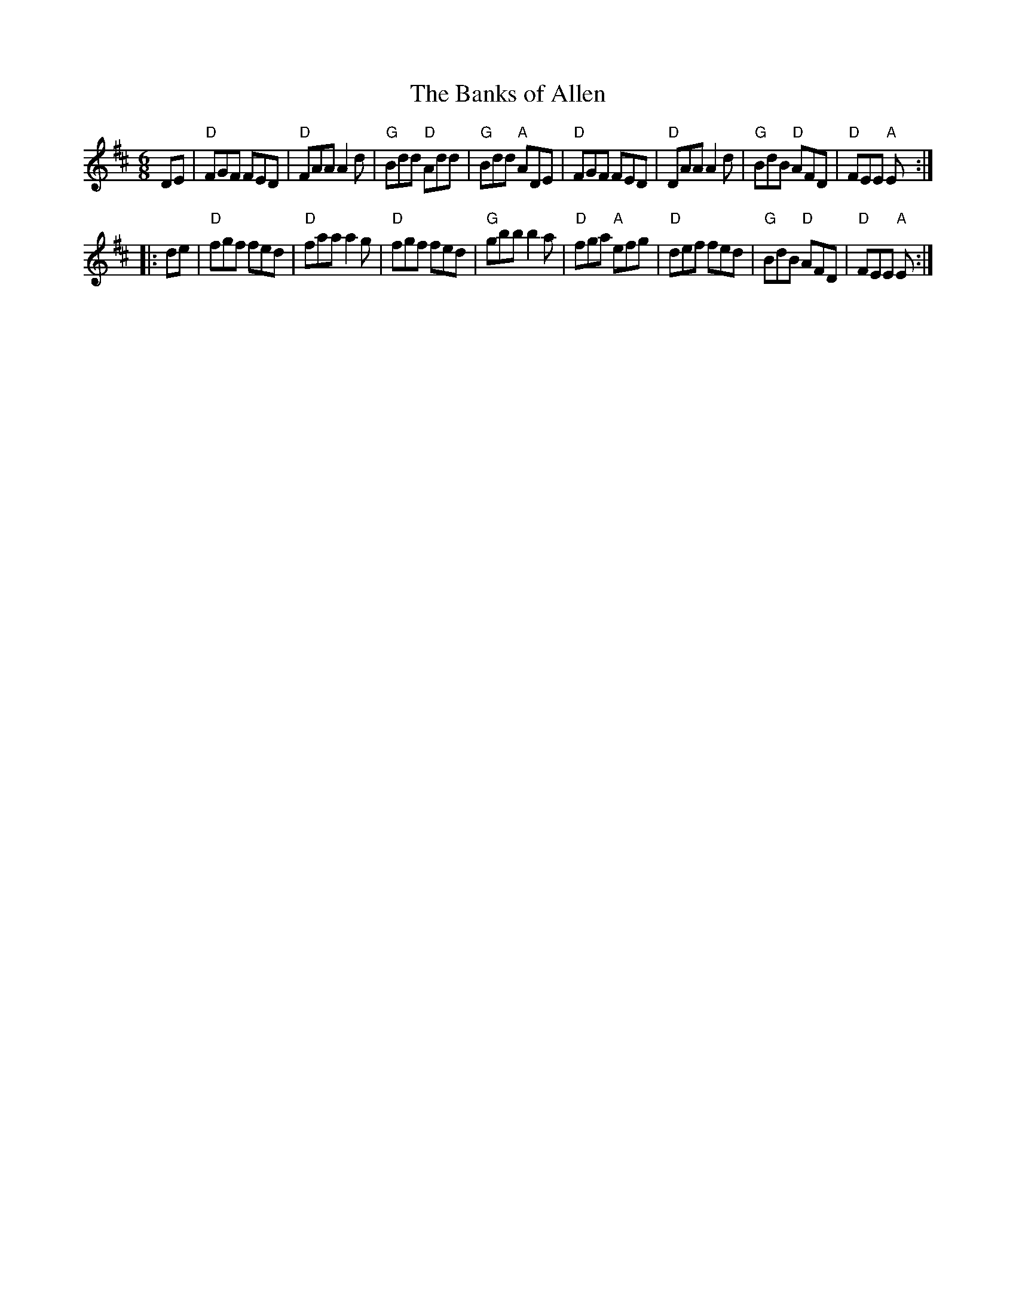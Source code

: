 X:3
T:Banks of Allen, The
M:6/8
L:1/8
R:Jig
K:D
DE |\
"D"FGF FED | "D"FAA A2 d | "G"Bdd "D"Add | "G"Bdd "A"ADE |\
"D"FGF FED | "D"DAA A2d | "G"BdB "D"AFD | "D"FEE "A"E :|
|: de |\
"D"fgf fed | "D"faa a2g | "D"fgf fed | "G"gbb b2a |\
"D"fga "A"efg | "D"def fed | "G"BdB "D"AFD | "D"FEE "A"E :|
